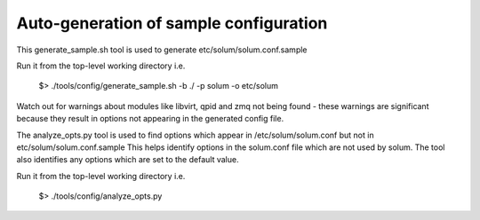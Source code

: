 =======================================
Auto-generation of sample configuration
=======================================

This generate_sample.sh tool is used to generate etc/solum/solum.conf.sample

Run it from the top-level working directory i.e.

  $> ./tools/config/generate_sample.sh -b ./ -p solum -o etc/solum

Watch out for warnings about modules like libvirt, qpid and zmq not
being found - these warnings are significant because they result
in options not appearing in the generated config file.


The analyze_opts.py tool is used to find options which appear in
/etc/solum/solum.conf but not in etc/solum/solum.conf.sample
This helps identify options in the solum.conf file which are not used by solum.
The tool also identifies any options which are set to the default value.

Run it from the top-level working directory i.e.

  $> ./tools/config/analyze_opts.py

